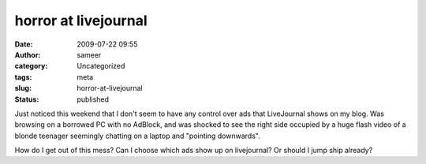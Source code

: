 horror at livejournal
#####################
:date: 2009-07-22 09:55
:author: sameer
:category: Uncategorized
:tags: meta
:slug: horror-at-livejournal
:status: published

Just noticed this weekend that I don't seem to have any control over ads that LiveJournal shows on my blog. Was browsing on a borrowed PC with no AdBlock, and was shocked to see the right side occupied by a huge flash video of a blonde teenager seemingly chatting on a laptop and "pointing downwards".

How do I get out of this mess? Can I choose which ads show up on livejournal? Or should I jump ship already?
